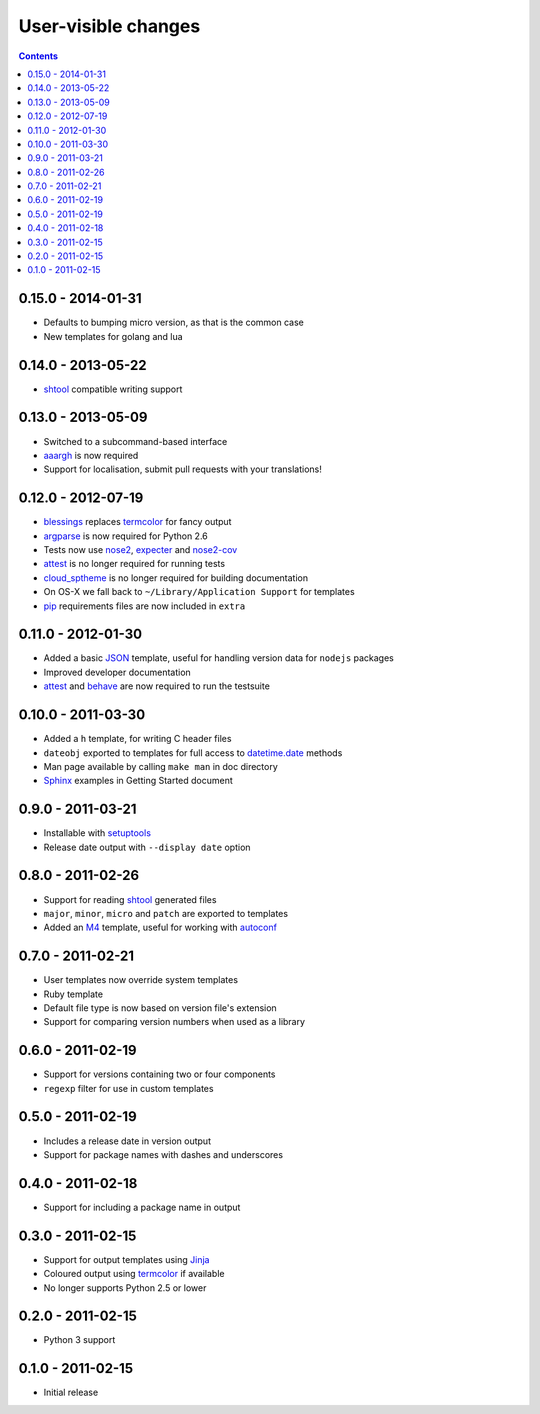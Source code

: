 User-visible changes
====================

.. contents::

0.15.0 - 2014-01-31
-------------------

* Defaults to bumping micro version, as that is the common case
* New templates for golang and lua

0.14.0 - 2013-05-22
-------------------

* shtool_ compatible writing support

0.13.0 - 2013-05-09
-------------------

* Switched to a subcommand-based interface
* aaargh_ is now required
* Support for localisation, submit pull requests with your translations!

.. _aaargh : http://pypi.python.org/pypi/aaargh/

0.12.0 - 2012-07-19
-------------------

* blessings_ replaces termcolor_ for fancy output
* argparse_ is now required for Python 2.6
* Tests now use nose2_, expecter_ and nose2-cov_
* attest_ is no longer required for running tests
* cloud_sptheme_ is no longer required for building documentation
* On OS-X we fall back to ``~/Library/Application Support`` for templates
* pip_ requirements files are now included in ``extra``

.. _blessings: http://pypi.python.org/pypi/blessings/
.. _argparse: http://pypi.python.org/pypi/argparse
.. _nose2: http://pypi.python.org/pypi/nose2/
.. _expecter: http://pypi.python.org/pypi/expecter/
.. _nose2-cov: http://pypi.python.org/pypi/nose2-cov/
.. _cloud_sptheme: http://pypi.python.org/pypi/cloud_sptheme/
.. _pip: http://pypi.python.org/pypi/pip/

0.11.0 - 2012-01-30
-------------------

* Added a basic JSON_ template, useful for handling version data for ``nodejs``
  packages
* Improved developer documentation
* attest_ and  behave_ are now required to run the testsuite

.. _JSON: www.json.org/
.. _attest: http://pypi.python.org/pypi/Attest/
.. _behave: http://pypi.python.org/pypi/behave/

0.10.0 - 2011-03-30
-------------------

* Added a ``h`` template, for writing C header files
* ``dateobj`` exported to templates for full access to `datetime.date`_ methods
* Man page available by calling ``make man`` in doc directory
* Sphinx_ examples in Getting Started document

.. _Sphinx: http://sphinx.pocoo.org/
.. _datetime.date: http://docs.python.org/library/datetime.html#date-objects

0.9.0 - 2011-03-21
------------------

* Installable with setuptools_
* Release date output with ``--display date`` option

.. _setuptools: http://pypi.python.org/pypi/distribute

0.8.0 - 2011-02-26
------------------

* Support for reading shtool_ generated files
* ``major``, ``minor``, ``micro`` and ``patch`` are exported to templates
* Added an M4_ template, useful for working with autoconf_

..  _shtool: http://www.gnu.org/software/shtool/shtool.html
.. _M4: http://www.gnu.org/software/m4/m4.html
.. _autoconf: http://www.gnu.org/software/autoconf/autoconf.html

0.7.0 - 2011-02-21
------------------

* User templates now override system templates
* Ruby template
* Default file type is now based on version file's extension
* Support for comparing version numbers when used as a library

0.6.0 - 2011-02-19
------------------

* Support for versions containing two or four components
* ``regexp`` filter for use in custom templates

0.5.0 - 2011-02-19
------------------

* Includes a release date in version output
* Support for package names with dashes and underscores

0.4.0 - 2011-02-18
------------------

* Support for including a package name in output

0.3.0 - 2011-02-15
------------------

* Support for output templates using Jinja_
* Coloured output using termcolor_ if available
* No longer supports Python 2.5 or lower

.. _Jinja: http://jinja.pocoo.org/
.. _termcolor: http://pypi.python.org/pypi/termcolor/

0.2.0 - 2011-02-15
------------------

* Python 3 support

0.1.0 - 2011-02-15
------------------

* Initial release
